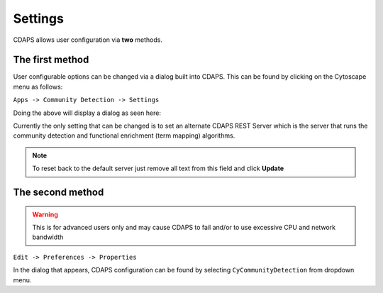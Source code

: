 Settings
========

CDAPS allows user configuration via **two** methods.


The first method
----------------

User configurable options can be changed via a dialog built into
CDAPS. This can be found by clicking on the Cytoscape menu as follows:

``Apps -> Community Detection -> Settings``

.. image:: images/settings/settingsmenu.png
   :class: with-border with-shadow

Doing the above will display a dialog as seen here:

.. image:: images/settings/settingsdialog.png
   :class: with-border with-shadow

Currently the only setting that can be changed is to set
an alternate CDAPS REST Server which is the server that
runs the community detection and functional enrichment (term mapping)
algorithms.

.. note::
  To reset back to the default server just
  remove all text from this field and click **Update**


The second method
-----------------

.. warning:: This is for advanced users only and may cause
             CDAPS to fail and/or to use excessive CPU and
             network bandwidth

``Edit -> Preferences -> Properties``

In the dialog that appears, CDAPS configuration can be found by
selecting ``CyCommunityDetection`` from dropdown menu.